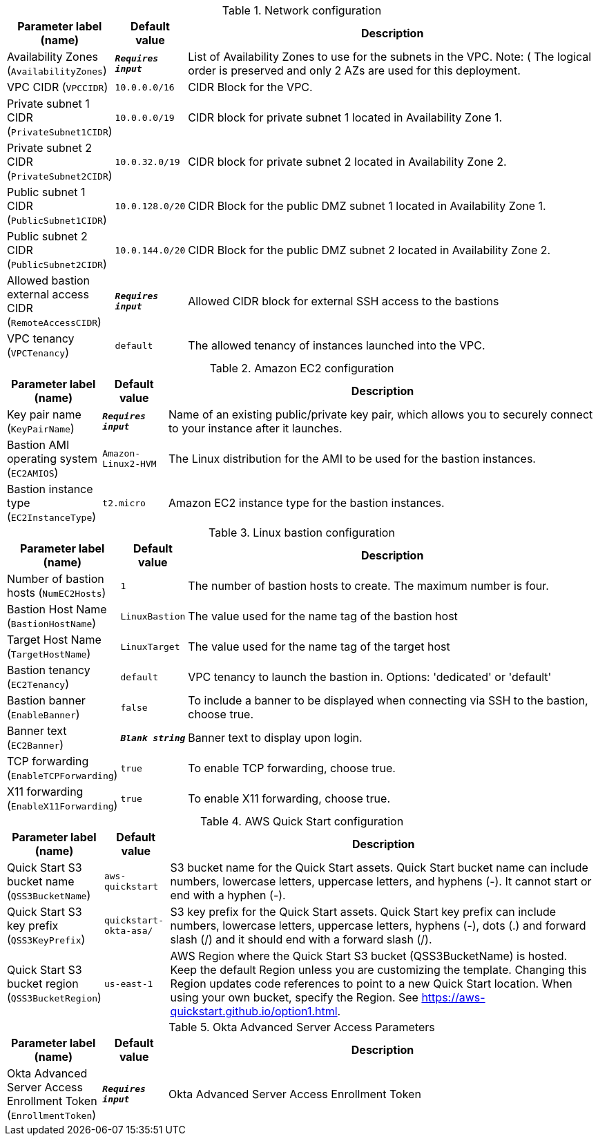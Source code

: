 
.Network configuration
[width="100%",cols="16%,11%,73%",options="header",]
|===
|Parameter label (name) |Default value|Description|Availability Zones
(`AvailabilityZones`)|`**__Requires input__**`|List of Availability Zones to use for the subnets in the VPC. Note: ( The logical order is preserved and only 2 AZs are used for this deployment.|VPC CIDR
(`VPCCIDR`)|`10.0.0.0/16`|CIDR Block for the VPC.|Private subnet 1 CIDR
(`PrivateSubnet1CIDR`)|`10.0.0.0/19`|CIDR block for private subnet 1 located in Availability Zone 1.|Private subnet 2 CIDR
(`PrivateSubnet2CIDR`)|`10.0.32.0/19`|CIDR block for private subnet 2 located in Availability Zone 2.|Public subnet 1 CIDR
(`PublicSubnet1CIDR`)|`10.0.128.0/20`|CIDR Block for the public DMZ subnet 1 located in Availability Zone 1.|Public subnet 2 CIDR
(`PublicSubnet2CIDR`)|`10.0.144.0/20`|CIDR Block for the public DMZ subnet 2 located in Availability Zone 2.|Allowed bastion external access CIDR
(`RemoteAccessCIDR`)|`**__Requires input__**`|Allowed CIDR block for external SSH access to the bastions|VPC tenancy
(`VPCTenancy`)|`default`|The allowed tenancy of instances launched into the VPC.
|===
.Amazon EC2 configuration
[width="100%",cols="16%,11%,73%",options="header",]
|===
|Parameter label (name) |Default value|Description|Key pair name
(`KeyPairName`)|`**__Requires input__**`|Name of an existing public/private key pair, which allows you to securely connect to your instance after it launches.|Bastion AMI operating system
(`EC2AMIOS`)|`Amazon-Linux2-HVM`|The Linux distribution for the AMI to be used for the bastion instances.|Bastion instance type
(`EC2InstanceType`)|`t2.micro`|Amazon EC2 instance type for the bastion instances.
|===
.Linux bastion configuration
[width="100%",cols="16%,11%,73%",options="header",]
|===
|Parameter label (name) |Default value|Description|Number of bastion hosts
(`NumEC2Hosts`)|`1`|The number of bastion hosts to create. The maximum number is four.|Bastion Host Name
(`BastionHostName`)|`LinuxBastion`|The value used for the name tag of the bastion host|Target Host Name
(`TargetHostName`)|`LinuxTarget`|The value used for the name tag of the target host|Bastion tenancy
(`EC2Tenancy`)|`default`|VPC tenancy to launch the bastion in. Options: 'dedicated' or 'default'|Bastion banner
(`EnableBanner`)|`false`|To include a banner to be displayed when connecting via SSH to the bastion, choose true.|Banner text
(`EC2Banner`)|`**__Blank string__**`|Banner text to display upon login.|TCP forwarding
(`EnableTCPForwarding`)|`true`|To enable TCP forwarding, choose true.|X11 forwarding
(`EnableX11Forwarding`)|`true`|To enable X11 forwarding, choose true.
|===
.AWS Quick Start configuration
[width="100%",cols="16%,11%,73%",options="header",]
|===
|Parameter label (name) |Default value|Description|Quick Start S3 bucket name
(`QSS3BucketName`)|`aws-quickstart`|S3 bucket name for the Quick Start assets. Quick Start bucket name can include numbers, lowercase letters, uppercase letters, and hyphens (-). It cannot start or end with a hyphen (-).|Quick Start S3 key prefix
(`QSS3KeyPrefix`)|`quickstart-okta-asa/`|S3 key prefix for the Quick Start assets. Quick Start key prefix can include numbers, lowercase letters, uppercase letters, hyphens (-), dots (.) and forward slash (/) and it should end with a forward slash (/).|Quick Start S3 bucket region
(`QSS3BucketRegion`)|`us-east-1`|AWS Region where the Quick Start S3 bucket (QSS3BucketName) is hosted. Keep the default Region unless you are customizing the template. Changing this Region updates code references to point to a new Quick Start location. When using your own bucket, specify the Region. See https://aws-quickstart.github.io/option1.html.
|===
.Okta Advanced Server Access Parameters
[width="100%",cols="16%,11%,73%",options="header",]
|===
|Parameter label (name) |Default value|Description|Okta Advanced Server Access Enrollment Token
(`EnrollmentToken`)|`**__Requires input__**`|Okta Advanced Server Access Enrollment Token
|===